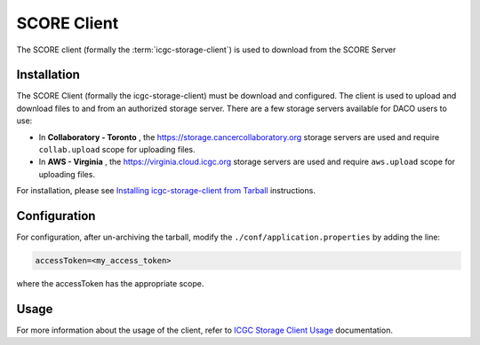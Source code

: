 .. _score_client_ref:

======================
SCORE Client
======================

The SCORE client (formally the :term:`icgc-storage-client`) is used to download from the SCORE Server 

.. todo::
    replace the seealso with the official score readthe docs

.. seealso::
    For more information about SCORE, refer to `<https://github.com/overture-stack/score>`_

Installation
=================

The SCORE Client (formally the icgc-storage-client) must be download and configured. The client
is used to upload and download files to and from an authorized storage server. There are a few storage servers available for DACO users to use:

* In **Collaboratory - Toronto** , the https://storage.cancercollaboratory.org storage servers are used and require ``collab.upload`` scope for uploading files.

* In **AWS - Virginia** , the https://virginia.cloud.icgc.org storage servers are used and require ``aws.upload`` scope for uploading files.

For installation, please see `Installing icgc-storage-client from Tarball <http://docs.icgc.org/cloud/guide/#install-from-tarball>`_ instructions.

Configuration
===============
For configuration, after un-archiving the tarball, modify the ``./conf/application.properties`` by adding the line:

.. code-block:: bash

    accessToken=<my_access_token>

where the accessToken has the appropriate scope.

Usage
==============

.. todo::
    replace this link when score read the docs is up

For more information about the usage of the client, refer to `ICGC Storage Client Usage <https://docs.icgc.org/cloud/guide/#storage-client-usage>`_ documentation.
